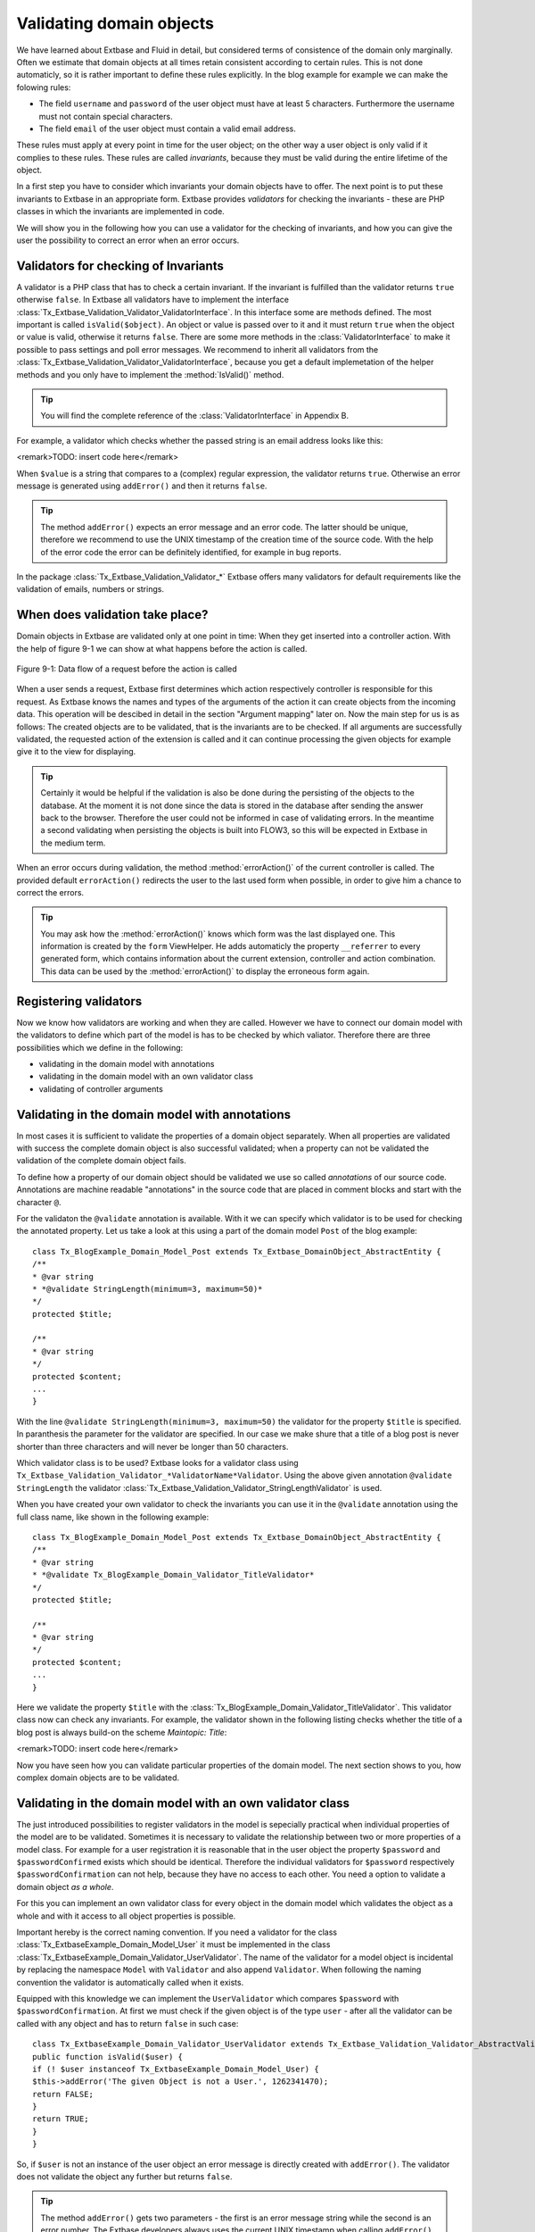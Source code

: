 Validating domain objects
================================================

We have learned about Extbase and Fluid in detail, but considered
terms of consistence of the domain only marginally. Often we estimate that
domain objects at all times retain consistent according to certain rules.
This is not done automaticly, so it is rather important to define these
rules explicitly. In the blog example for example we can make the folowing
rules:

* The field ``username`` and ``password`` of the
  user object must have at least 5 characters. Furthermore the username
  must not contain special characters.
* The field ``email`` of the user object must contain a valid email address.

These rules must apply at every point in time for the user object; on
the other way a user object is only valid if it complies to these rules.
These rules are called *invariants*, because they must be
valid during the entire lifetime of the object.

In a first step you have to consider which invariants your domain
objects have to offer. The next point is to put these invariants to Extbase
in an appropriate form. Extbase provides *validators* for
checking the invariants - these are PHP classes in which the invariants are
implemented in code.

We will show you in the following how you can use a validator for the
checking of invariants, and how you can give the user the possibility to
correct an error when an error occurs.


Validators for checking of Invariants
-------------------------------------------------

A validator is a PHP class that has to check a certain invariant. If
the invariant is fulfilled than the validator returns ``true``
otherwise ``false``. In Extbase all validators have to implement
the interface
:class:`Tx_Extbase_Validation_Validator_ValidatorInterface`.
In this interface some are methods defined. The most important is called
``isValid($object)``. An object or value is passed over to it and
it must return ``true`` when the object or value is valid,
otherwise it returns ``false``. There are some more methods in
the :class:`ValidatorInterface` to make it possible to pass
settings and poll error messages. We recommend to inherit all validators
from the
:class:`Tx_Extbase_Validation_Validator_ValidatorInterface`,
because you get a default implemetation of the helper methods and you only
have to implement the :method:`IsValid()` method.

.. tip::

	You will find the complete reference of the
	:class:`ValidatorInterface` in Appendix B.

For example, a validator which checks whether the passed string is
an email address looks like this:

<remark>TODO: insert code here</remark>

When ``$value`` is a string that compares to a (complex)
regular expression, the validator returns ``true``. Otherwise an
error message is generated using ``addError()`` and then it
returns ``false``.

.. tip::

	The method ``addError()`` expects an error message and an
	error code. The latter should be unique, therefore we recommend to use
	the UNIX timestamp of the creation time of the source code. With the
	help of the error code the error can be definitely identified, for
	example in bug reports.

In the package
:class:`Tx_Extbase_Validation_Validator_*` Extbase offers
many validators for default requirements like the validation of emails,
numbers or strings.



When does validation take place?
-------------------------------------------------

Domain objects in Extbase are validated only at one point in time:
When they get inserted into a controller action. With the help of figure
9-1 we can show at what happens before the action is called.

.. figure:: /Images/9-CrosscuttingConcerns/figure-9-1.png
	:align: center

	Figure 9-1: Data flow of a request before the action is called

When a user sends a request, Extbase first determines which action
respectively controller is responsible for this request. As Extbase knows
the names and types of the arguments of the action it can create objects
from the incoming data. This operation will be descibed in detail in the
section "Argument mapping" later on. Now the main step for us is as
follows: The created objects are to be validated, that is the invariants
are to be checked. If all arguments are successfully validated, the
requested action of the extension is called and it can continue processing
the given objects for example give it to the view for displaying.

.. tip::

	Certainly it would be helpful if the validation is also be done
	during the persisting of the objects to the database. At the moment it
	is not done since the data is stored in the database after sending the
	answer back to the browser. Therefore the user could not be informed in
	case of validating errors. In the meantime a second validating when
	persisting the objects is built into FLOW3, so this will be expected in
	Extbase in the medium term.

When an error occurs during validation, the method
:method:`errorAction()` of the current controller is
called. The provided default ``errorAction()`` redirects the user
to the last used form when possible, in order to give him a chance to
correct the errors.

.. tip::

	You may ask how the :method:`errorAction()` knows
	which form was the last displayed one. This information is created by
	the ``form`` ViewHelper. He adds automaticly the property
	``__referrer`` to every generated form, which contains
	information about the current extension, controller and action
	combination. This data can be used by the
	:method:`errorAction()` to display the erroneous form
	again.

Registering validators
-------------------------------------------------

Now we know how validators are working and when they are called.
However we have to connect our domain model with the validators to define
which part of the model is has to be checked by which valiator. Therefore
there are three possibilities which we define in the following:

* validating in the domain model with annotations
* validating in the domain model with an own validator class
* validating of controller arguments

Validating in the domain model with annotations
-------------------------------------------------
In most cases it is sufficient to validate the properties of a
domain object separately. When all properties are validated with success
the complete domain object is also successful validated; when a property
can not be validated the validation of the complete domain object
fails.

To define how a property of our domain object should be validated
we use so called *annotations* of our source code.
Annotations are machine readable "annotations" in the source code that
are placed in comment blocks and start with the character
``@``.

For the validaton the ``@validate`` annotation is
available. With it we can specify which validator is to be used for
checking the annotated property. Let us take a look at this using a part
of the domain model ``Post`` of the blog example::

	class Tx_BlogExample_Domain_Model_Post extends Tx_Extbase_DomainObject_AbstractEntity {
	/**
	* @var string
	* *@validate StringLength(minimum=3, maximum=50)*
	*/
	protected $title;

	/**
	* @var string
	*/
	protected $content;
	...
	}

With the line ``@validate StringLength(minimum=3,
maximum=50)`` the validator for the property ``$title`` is
specified. In paranthesis the parameter for the validator are specified.
In our case we make shure that a title of a blog post is never shorter
than three characters and will never be longer than 50
characters.

Which validator class is to be used? Extbase looks for a validator
class using
``Tx_Extbase_Validation_Validator_*ValidatorName*Validator``.
Using the above given annotation ``@validate StringLength`` the
validator
:class:`Tx_Extbase_Validation_Validator_StringLengthValidator`
is used.

When you have created your own validator to check the invariants
you can use it in the ``@validate`` annotation using the full
class name, like shown in the following example::

	class Tx_BlogExample_Domain_Model_Post extends Tx_Extbase_DomainObject_AbstractEntity {
	/**
	* @var string
	* *@validate Tx_BlogExample_Domain_Validator_TitleValidator*
	*/
	protected $title;

	/**
	* @var string
	*/
	protected $content;
	...
	}

Here we validate the property ``$title`` with the
:class:`Tx_BlogExample_Domain_Validator_TitleValidator`.
This validator class now can check any invariants. For example, the
validator shown in the following listing checks whether the title of a
blog post is always build-on the scheme *Maintopic:
Title*:

<remark>TODO: insert code here</remark>

Now you have seen how you can validate particular properties of
the domain model. The next section shows to you, how complex domain
objects are to be validated.


Validating in the domain model with an own validator class
--------------------------------------------------------------------------------------------------

The just introduced possibilities to register validators in the
model is sepecially practical when individual properties of the model
are to be validated. Sometimes it is necessary to validate the
relationship between two or more properties of a model class. For
example for a user registration it is reasonable that in the user object
the property ``$password`` and ``$passwordConfirmed``
exists which should be identical. Therefore the individual validators
for ``$password`` respectively
``$passwordConfirmation`` can not help, because they have no
access to each other. You need a option to validate a domain object
*as a whole*.

For this you can implement an own validator class for every object
in the domain model which validates the object as a whole and with it
access to all object properties is possible.

Important hereby is the correct naming convention. If you need a
validator for the class
:class:`Tx_ExtbaseExample_Domain_Model_User` it must be
implemented in the class
:class:`Tx_ExtbaseExample_Domain_Validator_UserValidator`.
The name of the validator for a model object is incidental by replacing
the namespace ``Model`` with ``Validator`` and also
append ``Validator``. When following the naming convention the
validator is automatically called when it exists.

Equipped with this knowledge we can implement the
``UserValidator`` which compares ``$password`` with
``$passwordConfirmation``. At first we must check if the given
object is of the type ``user`` - after all the validator can be
called with any object and has to return ``false`` in such
case::

	class Tx_ExtbaseExample_Domain_Validator_UserValidator extends Tx_Extbase_Validation_Validator_AbstractValidator {
	public function isValid($user) {
	if (! $user instanceof Tx_ExtbaseExample_Domain_Model_User) {
	$this->addError('The given Object is not a User.', 1262341470);
	return FALSE;
	}
	return TRUE;
	}
	}

So, if ``$user`` is not an instance of the user object an
error message is directly created with ``addError()``. The
validator does not validate the object any further but returns
``false``.

.. tip::

	The method ``addError()`` gets two parameters - the
	first is an error message string while the second is an error number.
	The Extbase developers always uses the current UNIX timestamp when
	calling ``addError()``. By this it is secured that the
	validation errors can be unique identified.

Now we have created the foundation of our validator and can start
with the proper implementation - the check for equality of the
passwords. This is made quickly::

	class Tx_ExtbaseExample_Domain_Validator_UserValidator extends Tx_Extbase_Validation_Validator_AbstractValidator {
	public function isValid($user) {
	if (! $user instanceof Tx_ExtbaseExample_Domain_Model_User) {
	$this->addError('The given Object is not a User.', 1262341470);
	return FALSE;
	}
	if ($user->getPassword() !== $user->getPasswordConfirmation()) {
	$this->addError('The passwords do not match.', 1262341707);
	return FALSE;
	}
	return TRUE;
	}
	}

Because we have access to the complete object the checking
for equality of ``$password`` and
``$passwordConfirmation`` is very simple now.

Now we have got to know two possibilities how validators can be
registered for our domain objects: directly in the model via
``@validate`` annotation for single properties and for complete
domain objects with an own validator class.

The illustrated validators until now are always executed when a
domain model is given as parameter to a controller action - that is for
all actions. Sometimes it is desired to initiate the validation only
when calling special actions. How this can be done we will see in the
next section.



Validating of controller arguments
-------------------------------------------------

If you want to validate a domain object only when calling a
special action you have to define validators for individual arguments.
Therefore a slightly modified form of the ``@validate``
annotation can be used which is set in the comment block of the
controller action. It has the format ``@validate
*[variablename] [validators]*``, in the example
below it is ``$pageName`` :class:`Tx_MyExtension_Domain_Validator_PagenameValidator`::

	/**
	* Creates a new page with a given name.
	*
	* @param string $pageName THe name of the page which should be created.
	* *@validate $pageName Tx_MyExtension_Domain_Validator_PageNameValidator*
	*/
	public function createPageAction($pageName) {
	...
	}

Here the parameter ``$pageName`` is checked with an own
validator.



Interaction of validators
-------------------------------------------------

Now you know three possibilities how validators are to be
registered. For an argument of an action the following validators are
called:

* The data types of the (primitive) arguments are checked.
  When a parameter is defined with ``@param float`` as a
  floating number then the validator checks this. When you want to
  disable the type validation for an argument, you have to declare
  the type as ``mixed``.
* All ``@validate`` annotations of the domain model are evaluated.
* The validator class of the domain object is called when it exists.
* More validators that are defined in the action with
  ``@validate`` are called.

Lets have a look at the interaction once more with an
example::

	/**
	* Creates a website user for the given page name.
	*
	* @param string $pageName The name of the page where the user should be created.
	* @param Tx_ExtbaseExample_Domain_Model_User $user The user which should be created.
	* *@validate $user Tx_BlogExample_Domain_Validator_CustomUserValidator*
	*/
	public function createUserAction($pageName, Tx_ExtbaseExample_Domain_Model_User $user) {
	...
	}

Here the following things are validated: ``$pageName``
must be a *string*. The data type of the
``@param`` annotation is validated. For ``$user`` all
``@validate`` annotations of the model are validated. Also the
``Tx_BlogExample_Domain_Validator_UserValidator`` is called if
it exists. Beyond that the validator
``Tx_BlogExample_Domain_Validator_CustomUserValidator`` is used
to validate ``$user``.

In some use cases it is reasonable that *inconsistent
domain objects* are gives as arguments. That can be the case
for multi page forms, because after filling the first page the domain
object is not complete. In this case you can use the annotation
``@dontvalidate *$parameter*``. This
prevents the processing of the ``@validate`` annotations in the
domain model and calling the validator class of the domain
object.




Case study: Edit an existing object
-------------------------------------------------

Now you know all building blocks you need to edit a blog object with
a form. Hereby the edit form should be displayed again in case of a
validation error. Two actions are involved at editing the blog: The
``editAction`` shows the form with the blog to be edited and the
``updateAction`` saves the changes.

.. tip::

	If you want to implement edit forms for the domain objects of your
	extension you should implement it according to the schema displayed
	here.

The ``editAction`` for the blog looks like this::

	public function editAction(Tx_BlogExample_Domain_Model_Blog $blog) {
	$this->view->assign('blog', $blog);
	}

The blog object that we want to edit is passed and given to the
view. The Fluid template than looks like this (slightly shortened and
reduced to the important)::

	<f:form name="blog" object="{blog}" action="update">
	<f:form.textbox property="title" />
	<f:form.textbox property="description" />
	<f:form.submit />
	</f:form>

Note that the ``blog`` object to be edited is bound to the
form with ``object="{blog}"``. With this you can reference a
property of the linked object with help of the ``property``
attribute of the form elements.

Also the name of the form (name="blog") is important because it is
used as variable name for the object to be send. When submitting the form
the ``updateAction`` is called with the ``blog`` object
as parameter.

::

	public function updateAction((Tx_BlogExample_Domain_Model_Blog $blog) {
	$this->blogRepository->update($blog);
	}

<constraintdef>
So the name of the argument is ``$blog`` because the form
has the name blog. When no validating errors occur, the blog object will
be persisted with its changes.

Now have a look what happens when the user inserts erroneous data
in the form. In this case an error occurs when validating the
``$blog`` arguments. Therefore instead of the
:method:`updateAction`, the
:method:`errorAction` is called. These action routes the
request with ``forward()`` to the last used action because in
case of an error the form should be displayed again. Additional an error
message is generated and given to the controller. Ergo: In case of a
validation error the :method:`editAction` is displayed
again.

As we want to display the erroneous object again it is important
that the ``updateAction`` and ``editAction`` use the
same argument names. In our example the argument is called
``$blog`` in both cases, so we are on the safe side.

Now we get an other problem: Also the ``editAction``
validates all parameter, but our blog object is not valid - we are
captured in an endless loop. Therefore we have to suppress the argument
validation for the ``editAction``. For this we need the
annotation ``@dontvalidate ``- the comment block of the
``editAction`` must be changed like this::

	/**
	* @param Tx_BlogExample_Domain_Model_Blog $blog The blog object
	* *@dontvalidate $blog*
	*/
	public function editAction(Tx_BlogExample_Domain_Model_Blog $blog) {
	$this->view->assign('blog', $blog);
	}

Now the ``blog`` object is not validated in the
``editAction``. So also a non valid ``blog`` object is
displayed correct.

.. tip::

	If Extbase thows the exception
	Tx_Extbase_MVC_Exception_InfiniteLoop it signs that the
	``@dontvalidate`` annotation is missing.

Fluid automatically adds the CSS class ``f3-form-error``
to all erroneous fields - so you can frame them in red for example using
CSS. There is also a ``flashMessages`` ViewHelper which outputs
the error messages of the validation.
</constraintdef>



Case study: Create an object
-------------------------------------------------

In the last section you have seen how to edit a blog object with a
form. Now we will show you how to create a new blog object with a form.
Also for creating a blog object two actions are involved. The
:method:`newAction` shows a form for creating an object and
the :method:`createAction` finally stores the
object.

The only difference to the editing of an object is that the
:method:`newAction` is not always given an argument: when
first displaying the form it is logical that there is no object available
to be displayed. Therefore the argument must be marked as optional.

Here you will see all that we need. At first the controller
code::

	/**
	* This action shows the 'new' form for the blog.
	*
	* @param Tx_BlogExample_Domain_Model_Blog $newBlog The optional default values
	* @dontvalidate $newBlog
	*/
	public function newAction(Tx_BlogExample_Domain_Model_Blog $newBlog = NULL) {
	$this->view->assign('newBlog', $newBlog);
	}

	/**
	* This action creates the blog and stores it.
	*
	* @param Tx_BlogExample_Domain_Model_Blog $newBlog
	*/
	public function createAction(Tx_BlogExample_Domain_Model_Blog $newBlog) {
	$this->blogRepository->add($newBlog);
	}

The Fluid template for the :method:`newAction` looks
like this (in short form)::

	<f:flashMessages />
	<f:form name="newBlog" object="{newBlog}" action="create">
	<f:form.textbox property="title" />
	<f:form.textbox property="description" />
	<f:form.submit />
	</f:form>

What is the summary of what we have we done? Again it is important
that the :method:`newAction` and the
:method:`createAction` have the same argument name. This
has also to conform with the name of the Fluid template
(``newBlog`` in the example). Also the parameter for the
:method:`newAction` must be marked as optional and the
validation of the parameter must be suppressed with
``@dontvalidate``. Finally you can output validation errors in
the template using the ``flashMessages`` ViewHelper when saving
the data.

In figure 9-2 you find an overview of the behavior of Extbase when
displaying, editing respectively creating of domain objects in the
frontend.

.. figure:: /Images/9-CrosscuttingConcerns/figure-9-2.png
	:align: center

	Figure 9-2: Data flow of the form display and saving. When a validating 
	error occurs it is displayed again.

Mapping arguments
-------------------------------------------------

In this section we would describe in detail what happens during a
request before the accordingly action is called. Particular interesting is
this process when sending a form. Because the HTTP protocol (and PHP) only
can transfer arrays and strings, a big array with data is transferred when
sending a form. In the action, domain objects are often expected as input
parameter, so somehow the array must become an object. That is done by
Extbase during the so called *Argument Mappings*. It
makes it possible that as an user of Extbase you not only work with
arrays, but you can change objects in forms or give over a complete object
as *parameter* in links.

Lets have a look at all of this in a concrete example: We pick up
the blog example extension and edit a blog object, like you got to know in
the last section ("Case study: Edit an existing object"). When you edit a
blog you see a form in which you can change the properties of the blog, in
our case ``title`` and ``description``.

The Fluid form looks like this (shortened to the essential)::

	<f:form method="post" action="update" name="blog" object="{blog}">
	<f:form.textbox property="title" />
	<f:form.textbox property="description" />
	</f:form>

If the form is submitted the data will be sent in the following
manner to the server::

	tx_blogexample_pi1[blog][__identity] = 5
	tx_blogexample_pi1[blog][title] = My title
	tx_blogexample_pi1[blog][description] = Description

First of all the data is tagged with a prefix that contains the name
of the extension and the plugin (``tx_blogexample_pi1``). This
makes sure that two extensions have no impact on each other. Furthermore
all changed properties of the blog object are transferred in an array, in
our case ``title`` and ``description``. As we want to
change a blog object, we also need the identity of the blog object. In
order to do this, Fluid automatically adds the ``__identity``
property for the ``blog`` object and fills it with the UID of the
blog.

Now on the server side a ``blog`` object must be created
out of this information. This is the job of the property mapper. His
operation method is shown in figure 9-3.

For every argument it must be decided first whether a new object has
to be created or if the work is based on an existing object. This will be
decided based on the identity property ``__identity``. If this is
not in the input data a new object is created. Otherwise the framework
knows the object identity and can go on work with it.

.. tip::

	When you take a look at what is transferred to the server by the
	new action of the blog example, you will find that no identity
	properties are transferred - in this case a new object is created as
	desired.

In the blog example from above the __identity property is available,
therefore the object with the corresponding UID is fetched from the
repository and used for further modification.

When no properties should be changed the object is given as argument
to the action. So that is always persistent, that is changes to this
object are saved automatically. <remark>!!!Sentence not
clear</remark>

.. figure:: /Images/9-CrosscuttingConcerns/figure-9-3.png
	:align: center

	Figure 9-3: The internal control flow of the property mapper.

In our case not only the ``__identity`` property is sent,
but also a new ``title`` and ``description`` for our
blog. For safety reasons a *copy* of the persistent
object is applied. The properties of the copy are changed as given in the
request, in our case ``title`` and ``description`` are
set new. The generated copy is yet a transient object (see section "live
cycle of objects" in chapter 2), that is changes on the object are
*not* automatically persisted. The changed copy is
given to the action as argument.

Now we have to code in our controller explicit that we want to
replace the existing persistent ``blog`` object with our changed
``blog`` object. For this the repository offers a method
update()::

	$this->blogRepository->update($blog);

With this the changed object will be made into the persistent
object: The changes are stored permanent now.

.. sidebar:: Copies of objects

	Why a copy of an object is created when it is to be changed? Lets
	have assume that the persistent object would be directly changed. In
	this case an empty controller would be updating persistent
	objects::

		public function updateAction(Tx_BlogExample_Domain_Model_Blog $blog) {
		// object will be automaticly persisted
		}

	At first this is very in transparent and difficult to understand.
	Besides of that, this procedure implies a big safety issue: When the
	original object is changed it would be impossible to cancel the
	persisting of the changes. For this reason a copy of the object is
	returned for changed objects, so the developer of the extension has to
	decide explicit whether or not the changes are to be made
	persistent.

We want to assume a refinement of the argument mapping: When a link
to an action is generated and the link contains an object as parameter the
identity of the object is transferred automatically. In the following
example the UID is transferred instead of the ``blog``
object::

	<f:link.action action='show' arguments='{blog: blog}'>Show Blog</f:link.action>

The generated URL contains the identity of the blog object:
``tx_blogexample_pi1[blog]=47``. That is a short form of
``tx_blogexample_pi1[blog][__Identity]=47``. Therefore the
property mapper gets the blog object with the identity 47 from the
repository and returns it directly without copying before.

Now you know the argument mapping in detail an can use it in
specific in your own projects.

After you have learned how you can make sure any invariants of
domain objects, the focus will be directed to the secure programming of
the complete extension.


